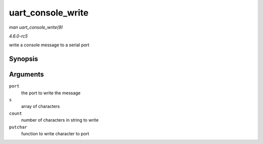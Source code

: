 .. -*- coding: utf-8; mode: rst -*-

.. _API-uart-console-write:

==================
uart_console_write
==================

*man uart_console_write(9)*

*4.6.0-rc5*

write a console message to a serial port


Synopsis
========

.. c:function:: void uart_console_write( struct uart_port * port, const char * s, unsigned int count, void (*putchar) struct uart_port *, int )

Arguments
=========

``port``
    the port to write the message

``s``
    array of characters

``count``
    number of characters in string to write

``putchar``
    function to write character to port


.. ------------------------------------------------------------------------------
.. This file was automatically converted from DocBook-XML with the dbxml
.. library (https://github.com/return42/sphkerneldoc). The origin XML comes
.. from the linux kernel, refer to:
..
.. * https://github.com/torvalds/linux/tree/master/Documentation/DocBook
.. ------------------------------------------------------------------------------
